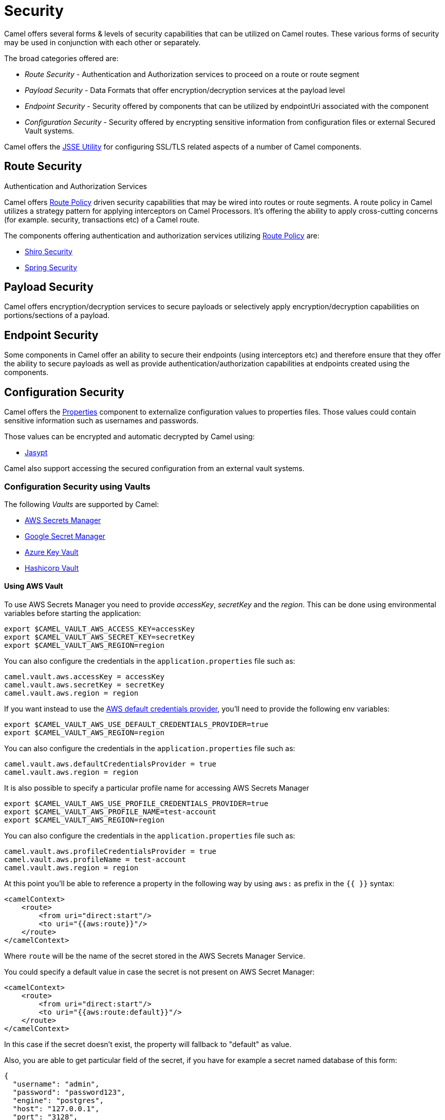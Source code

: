 = Security

Camel offers several forms & levels of security capabilities that can be
utilized on Camel routes. These various forms of security may be used in
conjunction with each other or separately.

The broad categories offered are:

* _Route Security_ - Authentication and Authorization services to proceed
on a route or route segment
* _Payload Security_ - Data Formats that offer encryption/decryption
services at the payload level
* _Endpoint Security_ - Security offered by components that can be
utilized by endpointUri associated with the component
* _Configuration Security_ - Security offered by encrypting sensitive
information from configuration files or external Secured Vault systems.

Camel offers the xref:camel-configuration-utilities.adoc[JSSE Utility]
for configuring SSL/TLS related aspects of a number of Camel components.

== Route Security

Authentication and Authorization Services

Camel offers xref:route-policy.adoc[Route Policy] driven security capabilities that may be wired into
routes or route segments. A route policy in Camel utilizes a strategy pattern
for applying interceptors on Camel Processors. It's offering the ability
to apply cross-cutting concerns (for example. security, transactions etc) of a Camel route.

The components offering authentication and authorization services
utilizing xref:route-policy.adoc[Route Policy] are:

* xref:components:others:shiro.adoc[Shiro Security]
* xref:components:others:spring-security.adoc[Spring Security]

== Payload Security

Camel offers encryption/decryption services to secure payloads or
selectively apply encryption/decryption capabilities on
portions/sections of a payload.

== Endpoint Security

Some components in Camel offer an ability to secure their endpoints
(using interceptors etc) and therefore ensure that they offer the
ability to secure payloads as well as provide
authentication/authorization capabilities at endpoints created using the
components.

== Configuration Security

Camel offers the xref:components::properties-component.adoc[Properties] component to
externalize configuration values to properties files. Those values could
contain sensitive information such as usernames and passwords.

Those values can be encrypted and automatic decrypted by Camel using:

* xref:components:others:jasypt.adoc[Jasypt]

Camel also support accessing the secured configuration from an external vault systems.

=== Configuration Security using Vaults

The following _Vaults_ are supported by Camel:

* xref:components::aws-secrets-manager-component.adoc[AWS Secrets Manager]
* xref:components::google-secret-manager-component.adoc[Google Secret Manager]
* xref:components::azure-key-vault-component.adoc[Azure Key Vault]
* xref:components::hashicorp-vault-component.adoc[Hashicorp Vault]

==== Using AWS Vault

To use AWS Secrets Manager you need to provide _accessKey_, _secretKey_ and the _region_.
This can be done using environmental variables before starting the application:

[source,bash]
----
export $CAMEL_VAULT_AWS_ACCESS_KEY=accessKey
export $CAMEL_VAULT_AWS_SECRET_KEY=secretKey
export $CAMEL_VAULT_AWS_REGION=region
----

You can also configure the credentials in the `application.properties` file such as:

[source,properties]
----
camel.vault.aws.accessKey = accessKey
camel.vault.aws.secretKey = secretKey
camel.vault.aws.region = region
----

If you want instead to use the https://docs.aws.amazon.com/sdk-for-java/latest/developer-guide/credentials.html[AWS default credentials provider], you'll need to provide the following env variables:

[source,bash]
----
export $CAMEL_VAULT_AWS_USE_DEFAULT_CREDENTIALS_PROVIDER=true
export $CAMEL_VAULT_AWS_REGION=region
----

You can also configure the credentials in the `application.properties` file such as:

[source,properties]
----
camel.vault.aws.defaultCredentialsProvider = true
camel.vault.aws.region = region
----

It is also possible to specify a particular profile name for accessing AWS Secrets Manager

[source,bash]
----
export $CAMEL_VAULT_AWS_USE_PROFILE_CREDENTIALS_PROVIDER=true
export $CAMEL_VAULT_AWS_PROFILE_NAME=test-account
export $CAMEL_VAULT_AWS_REGION=region
----

You can also configure the credentials in the `application.properties` file such as:

[source,properties]
----
camel.vault.aws.profileCredentialsProvider = true
camel.vault.aws.profileName = test-account
camel.vault.aws.region = region
----

At this point you'll be able to reference a property in the following way by using `aws:` as prefix in the `{{ }}` syntax:

[source,xml]
----
<camelContext>
    <route>
        <from uri="direct:start"/>
        <to uri="{{aws:route}}"/>
    </route>
</camelContext>
----

Where `route` will be the name of the secret stored in the AWS Secrets Manager Service.

You could specify a default value in case the secret is not present on AWS Secret Manager:

[source,xml]
----
<camelContext>
    <route>
        <from uri="direct:start"/>
        <to uri="{{aws:route:default}}"/>
    </route>
</camelContext>
----

In this case if the secret doesn't exist, the property will fallback to "default" as value.

Also, you are able to get particular field of the secret, if you have for example a secret named database of this form:

[source,json]
----
{
  "username": "admin",
  "password": "password123",
  "engine": "postgres",
  "host": "127.0.0.1",
  "port": "3128",
  "dbname": "db"
}
----

You're able to do get single secret value in your route, like for example:

[source,xml]
----
<camelContext>
    <route>
        <from uri="direct:start"/>
        <log message="Username is {{aws:database#username}}"/>
    </route>
</camelContext>
----

Or re-use the property as part of an endpoint.

You could specify a default value in case the particular field of secret is not present on AWS Secret Manager:

[source,xml]
----
<camelContext>
    <route>
        <from uri="direct:start"/>
        <log message="Username is {{aws:database#username:admin}}"/>
    </route>
</camelContext>
----

In this case if the secret doesn't exist or the secret exists, but the username field is not part of the secret, the property will fallback to "admin" as value.

NOTE: For the moment we are not considering the rotation function, if any will be applied, but it is in the work to be done.

The only requirement is adding `camel-aws-secrets-manager` JAR to your Camel application.

==== Using GCP Vault

To use GCP Secret Manager you need to provide _serviceAccountKey_ file and GCP _projectId_.
This can be done using environmental variables before starting the application:

[source,bash]
----
export $CAMEL_VAULT_GCP_SERVICE_ACCOUNT_KEY=file:////path/to/service.accountkey
export $CAMEL_VAULT_GCP_PROJECT_ID=projectId
----

You can also configure the credentials in the `application.properties` file such as:

[source,properties]
----
camel.vault.gcp.serviceAccountKey = accessKey
camel.vault.gcp.projectId = secretKey
----

If you want instead to use the https://cloud.google.com/docs/authentication/production[GCP default client instance], you'll need to provide the following env variables:

[source,bash]
----
export $CAMEL_VAULT_GCP_USE_DEFAULT_INSTANCE=true
export $CAMEL_VAULT_GCP_PROJECT_ID=projectId
----

You can also configure the credentials in the `application.properties` file such as:

[source,properties]
----
camel.vault.gcp.useDefaultInstance = true
camel.vault.aws.projectId = region
----

At this point you'll be able to reference a property in the following way by using `gcp:` as prefix in the `{{ }}` syntax:

[source,xml]
----
<camelContext>
    <route>
        <from uri="direct:start"/>
        <to uri="{{gcp:route}}"/>
    </route>
</camelContext>
----

Where `route` will be the name of the secret stored in the GCP Secret Manager Service.

You could specify a default value in case the secret is not present on GCP Secret Manager:

[source,xml]
----
<camelContext>
    <route>
        <from uri="direct:start"/>
        <to uri="{{gcp:route:default}}"/>
    </route>
</camelContext>
----

In this case if the secret doesn't exist, the property will fallback to "default" as value.

Also, you are able to get particular field of the secret, if you have for example a secret named database of this form:

[source,json]
----
{
  "username": "admin",
  "password": "password123",
  "engine": "postgres",
  "host": "127.0.0.1",
  "port": "3128",
  "dbname": "db"
}
----

You're able to do get single secret value in your route, like for example:

[source,xml]
----
<camelContext>
    <route>
        <from uri="direct:start"/>
        <log message="Username is {{gcp:database#username}}"/>
    </route>
</camelContext>
----

Or re-use the property as part of an endpoint.

You could specify a default value in case the particular field of secret is not present on GCP Secret Manager:

[source,xml]
----
<camelContext>
    <route>
        <from uri="direct:start"/>
        <log message="Username is {{gcp:database#username:admin}}"/>
    </route>
</camelContext>
----

In this case if the secret doesn't exist or the secret exists, but the username field is not part of the secret, the property will fallback to "admin" as value.

NOTE: For the moment we are not considering the rotation function, if any will be applied, but it is in the work to be done.

There are only two requirements: 
- Adding `camel-google-secret-manager` JAR to your Camel application.
- Give the service account used permissions to do operation at secret management level (for example accessing the secret payload, or being admin of secret manager service)

==== Using Azure Key Vault

To use this function you'll need to provide credentials to Azure Key Vault Service as environment variables:

[source,bash]
----
export $CAMEL_VAULT_AZURE_TENANT_ID=tenantId
export $CAMEL_VAULT_AZURE_CLIENT_ID=clientId
export $CAMEL_VAULT_AZURE_CLIENT_SECRET=clientSecret
export $CAMEL_VAULT_AZURE_VAULT_NAME=vaultName
----

You can also configure the credentials in the `application.properties` file such as:

[source,properties]
----
camel.vault.azure.tenantId = accessKey
camel.vault.azure.clientId = clientId
camel.vault.azure.clientSecret = clientSecret
camel.vault.azure.vaultName = vaultName
----

Or you can enable the usage of Azure Identity in the following way:

[source,bash]
----
export $CAMEL_VAULT_AZURE_IDENTITY_ENABLED=true
export $CAMEL_VAULT_AZURE_VAULT_NAME=vaultName
----

You can also enable the usage of Azure Identity in the `application.properties` file such as:

[source,properties]
----
camel.vault.azure.azureIdentityEnabled = true
camel.vault.azure.vaultName = vaultName
----

At this point you'll be able to reference a property in the following way:

[source,xml]
----
<camelContext>
    <route>
        <from uri="direct:start"/>
        <to uri="{{azure:route}}"/>
    </route>
</camelContext>
----

Where route will be the name of the secret stored in the Azure Key Vault Service.

You could specify a default value in case the secret is not present on Azure Key Vault Service:

[source,xml]
----
<camelContext>
    <route>
        <from uri="direct:start"/>
        <to uri="{{azure:route:default}}"/>
    </route>
</camelContext>
----

In this case if the secret doesn't exist, the property will fallback to "default" as value.

Also you are able to get particular field of the secret, if you have for example a secret named database of this form:

[source,bash]
----
{
  "username": "admin",
  "password": "password123",
  "engine": "postgres",
  "host": "127.0.0.1",
  "port": "3128",
  "dbname": "db"
}
----

You're able to do get single secret value in your route, like for example:

[source,xml]
----
<camelContext>
    <route>
        <from uri="direct:start"/>
        <log message="Username is {{azure:database#username}}"/>
    </route>
</camelContext>
----

Or re-use the property as part of an endpoint.

You could specify a default value in case the particular field of secret is not present on Azure Key Vault:

[source,xml]
----
<camelContext>
    <route>
        <from uri="direct:start"/>
        <log message="Username is {{azure:database#username:admin}}"/>
    </route>
</camelContext>
----

In this case if the secret doesn't exist or the secret exists, but the username field is not part of the secret, the property will fallback to "admin" as value.

For the moment we are not considering the rotation function, if any will be applied, but it is in the work to be done.

The only requirement is adding the camel-azure-key-vault jar to your Camel application.

==== Using Hashicorp Vault

To use this function, you'll need to provide credentials for Hashicorp vault as environment variables:

[source,bash]
----
export $CAMEL_VAULT_HASHICORP_TOKEN=token
export $CAMEL_VAULT_HASHICORP_HOST=host
export $CAMEL_VAULT_HASHICORP_PORT=port
export $CAMEL_VAULT_HASHICORP_SCHEME=http/https
----

You can also configure the credentials in the `application.properties` file such as:

[source,properties]
----
camel.vault.hashicorp.token = token
camel.vault.hashicorp.host = host
camel.vault.hashicorp.port = port
camel.vault.hashicorp.scheme = scheme
----

At this point, you'll be able to reference a property in the following way:

[source,xml]
----
<camelContext>
    <route>
        <from uri="direct:start"/>
        <to uri="{{hashicorp:secret:route}}"/>
    </route>
</camelContext>
----

Where route will be the name of the secret stored in the Hashicorp Vault instance, in the 'secret' engine.

You could specify a default value in case the secret is not present on Hashicorp Vault instance:

[source,xml]
----
<camelContext>
    <route>
        <from uri="direct:start"/>
        <to uri="{{hashicorp:secret:route:default}}"/>
    </route>
</camelContext>
----

In this case, if the secret doesn't exist in the 'secret' engine, the property will fall back to "default" as value.

Also, you are able to get a particular field of the secret, if you have, for example, a secret named database of this form:

[source,bash]
----
{
  "username": "admin",
  "password": "password123",
  "engine": "postgres",
  "host": "127.0.0.1",
  "port": "3128",
  "dbname": "db"
}
----

You're able to do get single secret value in your route, in the 'secret' engine, like for example:

[source,xml]
----
<camelContext>
    <route>
        <from uri="direct:start"/>
        <log message="Username is {{hashicorp:secret:database#username}}"/>
    </route>
</camelContext>
----

Or re-use the property as part of an endpoint.

You could specify a default value in case the particular field of secret is not present on Hashicorp Vault instance, in the 'secret' engine:

[source,xml]
----
<camelContext>
    <route>
        <from uri="direct:start"/>
        <log message="Username is {{hashicorp:secret:database#username:admin}}"/>
    </route>
</camelContext>
----

In this case, if the secret doesn't exist or the secret exists (in the 'secret' engine) but the username field is not part of the secret, the property will fall back to "admin" as value.

There is also the syntax to get a particular version of the secret for both the approach, with field/default value specified or only with secret:

[source,xml]
----
<camelContext>
    <route>
        <from uri="direct:start"/>
        <to uri="{{hashicorp:secret:route@2}}"/>
    </route>
</camelContext>
----

This approach will return the RAW route secret with version '2', in the 'secret' engine.

[source,xml]
----
<camelContext>
    <route>
        <from uri="direct:start"/>
        <to uri="{{hashicorp:route:default@2}}"/>
    </route>
</camelContext>
----

This approach will return the route secret value with version '2' or default value in case the secret doesn't exist or the version doesn't exist (in the 'secret' engine).

[source,xml]
----
<camelContext>
    <route>
        <from uri="direct:start"/>
        <log message="Username is {{hashicorp:secret:database#username:admin@2}}"/>
    </route>
</camelContext>
----

This approach will return the username field of the database secret with version '2' or admin in case the secret doesn't exist or the version doesn't exist (in the 'secret' engine).

==== Automatic Camel context reloading on Secret Refresh while using AWS Secrets Manager

Being able to reload Camel context on a Secret Refresh, could be done by specifying the usual credentials (the same used for AWS Secret Manager Property Function).

With Environment variables:

[source,bash]
----
export $CAMEL_VAULT_AWS_USE_DEFAULT_CREDENTIALS_PROVIDER=accessKey
export $CAMEL_VAULT_AWS_REGION=region
----

or as plain Camel main properties:

[source,properties]
----
camel.vault.aws.useDefaultCredentialProvider = true
camel.vault.aws.region = region
----

Or by specifying accessKey/SecretKey and region, instead of using the default credentials provider chain.

To enable the automatic refresh you'll need additional properties to set:

[source,properties]
----
camel.vault.aws.refreshEnabled=true
camel.vault.aws.refreshPeriod=60000
camel.vault.aws.secrets=Secret
camel.main.context-reload-enabled = true
----

where `camel.vault.aws.refreshEnabled` will enable the automatic context reload, `camel.vault.aws.refreshPeriod` is the interval of time between two different checks for update events and `camel.vault.aws.secrets` is a regex representing the secrets we want to track for updates.

Note that `camel.vault.aws.secrets` is not mandatory: if not specified the task responsible for checking updates events will take into accounts or the properties with an `aws:` prefix.

The only requirement is adding the camel-aws-secrets-manager jar to your Camel application.

==== Automatic Camel context reloading on Secret Refresh while using AWS Secrets Manager with Eventbridge and AWS SQS Services

Another option is to use AWS EventBridge in conjunction with the AWS SQS service.

On the AWS side, the following resources need to be created:

- an AWS Couldtrail trail
- an AWS SQS Queue
- an Eventbridge rule of the following kind

[source,json]
----
{
  "source": ["aws.secretsmanager"],
  "detail-type": ["AWS API Call via CloudTrail"],
  "detail": {
    "eventSource": ["secretsmanager.amazonaws.com"]
  }
}
----

This rule will make the event related to AWS Secrets Manager filtered

- You need to set the a Rule target to the AWS SQS Queue for Eventbridge rule

- You need to give permission to the Eventbrige rule, to write on the above SQS Queue. For doing this you'll need to define a json file like this:

[source,json]
----
{
    "Policy": "{\"Version\":\"2012-10-17\",\"Id\":\"<queue_arn>/SQSDefaultPolicy\",\"Statement\":[{\"Sid\": \"EventsToMyQueue\", \"Effect\": \"Allow\", \"Principal\": {\"Service\": \"events.amazonaws.com\"}, \"Action\": \"sqs:SendMessage\", \"Resource\": \"<queue_arn>\", \"Condition\": {\"ArnEquals\": {\"aws:SourceArn\": \"<eventbridge_rule_arn>\"}}}]}"
}
----

Change the values for queue_arn and eventbridge_rule_arn, save the file with policy.json name and run the following command with AWS CLI

[source,bash]
----
aws sqs set-queue-attributes --queue-url <queue_url> --attributes file://policy.json
----

where queue_url is the AWS SQS Queue URL of the just created Queue.

Now you should be able to set up the configuration on the Camel side. To enable the SQS notification add the following properties:

[source,properties]
----
camel.vault.aws.refreshEnabled=true
camel.vault.aws.refreshPeriod=60000
camel.vault.aws.secrets=Secret
camel.main.context-reload-enabled = true
camel.vault.aws.useSqsNotification=true
camel.vault.aws.sqsQueueUrl=<queue_url>
----

where queue_url is the AWS SQS Queue URL of the just created Queue.

Whenever an event of PutSecretValue for the Secret named 'Secret' will happen, a message will be enqueued in the AWS SQS Queue and consumed on the Camel side and a context reload will be triggered.

==== Automatic Camel context reloading on Secret Refresh while using Google Secret Manager

Being able to reload Camel context on a Secret Refresh, could be done by specifying the usual credentials (the same used for Google Secret Manager Property Function).

With Environment variables:

[source,bash]
----
export $CAMEL_VAULT_GCP_USE_DEFAULT_INSTANCE=true
export $CAMEL_VAULT_GCP_PROJECT_ID=projectId
----

or as plain Camel main properties:

[source,properties]
----
camel.vault.gcp.useDefaultInstance = true
camel.vault.aws.projectId = projectId
----

Or by specifying a path to a service account key file, instead of using the default instance.

To enable the automatic refresh you'll need additional properties to set:

[source,properties]
----
camel.vault.gcp.projectId= projectId
camel.vault.gcp.refreshEnabled=true
camel.vault.gcp.refreshPeriod=60000
camel.vault.gcp.secrets=hello*
camel.vault.gcp.subscriptionName=subscriptionName
camel.main.context-reload-enabled = true
----

where `camel.vault.gcp.refreshEnabled` will enable the automatic context reload, `camel.vault.gcp.refreshPeriod` is the interval of time between two different checks for update events and `camel.vault.gcp.secrets` is a regex representing the secrets we want to track for updates.

Note that `camel.vault.gcp.secrets` is not mandatory: if not specified the task responsible for checking updates events will take into accounts or the properties with an `gcp:` prefix.

The `camel.vault.gcp.subscriptionName` is the subscription name created in relation to the Google PubSub topic associated with the tracked secrets.

This mechanism while make use of the notification system related to Google Secret Manager: through this feature, every secret could be associated to one up to ten Google Pubsub Topics. These topics will receive 
events related to life cycle of the secret.

There are only two requirements: 
- Adding `camel-google-secret-manager` JAR to your Camel application.
- Give the service account used permissions to do operation at secret management level (for example accessing the secret payload, or being admin of secret manager service and also have permission over the Pubsub service)

==== Automatic Camel context reloading on Secret Refresh while using Azure Key Vault

Being able to reload Camel context on a Secret Refresh, could be done by specifying the usual credentials (the same used for Azure Key Vault Property Function).

With Environment variables:

[source,bash]
----
export $CAMEL_VAULT_AZURE_TENANT_ID=tenantId
export $CAMEL_VAULT_AZURE_CLIENT_ID=clientId
export $CAMEL_VAULT_AZURE_CLIENT_SECRET=clientSecret
export $CAMEL_VAULT_AZURE_VAULT_NAME=vaultName
----

or as plain Camel main properties:

[source,properties]
----
camel.vault.azure.tenantId = accessKey
camel.vault.azure.clientId = clientId
camel.vault.azure.clientSecret = clientSecret
camel.vault.azure.vaultName = vaultName
----

If you want to use Azure Identity with environment variables, you can do in the following way:

[source,bash]
----
export $CAMEL_VAULT_AZURE_IDENTITY_ENABLED=true
export $CAMEL_VAULT_AZURE_VAULT_NAME=vaultName
----

You can also enable the usage of Azure Identity in the `application.properties` file such as:

[source,properties]
----
camel.vault.azure.azureIdentityEnabled = true
camel.vault.azure.vaultName = vaultName
----

To enable the automatic refresh you'll need additional properties to set:

[source,properties]
----
camel.vault.azure.refreshEnabled=true
camel.vault.azure.refreshPeriod=60000
camel.vault.azure.secrets=Secret
camel.vault.azure.eventhubConnectionString=eventhub_conn_string
camel.vault.azure.blobAccountName=blob_account_name
camel.vault.azure.blobContainerName=blob_container_name
camel.vault.azure.blobAccessKey=blob_access_key
camel.main.context-reload-enabled = true
----

where `camel.vault.azure.refreshEnabled` will enable the automatic context reload, `camel.vault.azure.refreshPeriod` is the interval of time between two different checks for update events and `camel.vault.azure.secrets` is a regex representing the secrets we want to track for updates.

where `camel.vault.azure.eventhubConnectionString` is the eventhub connection string to get notification from, `camel.vault.azure.blobAccountName`, `camel.vault.azure.blobContainerName` and `camel.vault.azure.blobAccessKey` are the Azure Storage Blob parameters for the checkpoint store needed by Azure Eventhub.

Note that `camel.vault.azure.secrets` is not mandatory: if not specified the task responsible for checking updates events will take into accounts or the properties with an `azure:` prefix.

The only requirement is adding the camel-azure-key-vault jar to your Camel application.
